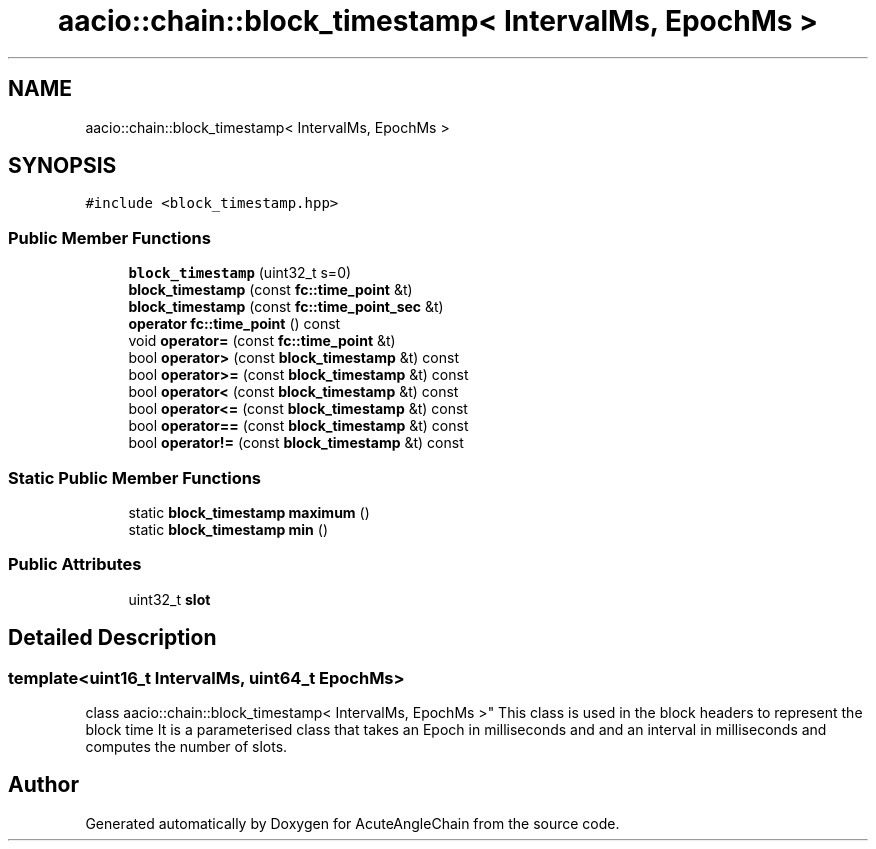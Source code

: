 .TH "aacio::chain::block_timestamp< IntervalMs, EpochMs >" 3 "Sun Jun 3 2018" "AcuteAngleChain" \" -*- nroff -*-
.ad l
.nh
.SH NAME
aacio::chain::block_timestamp< IntervalMs, EpochMs >
.SH SYNOPSIS
.br
.PP
.PP
\fC#include <block_timestamp\&.hpp>\fP
.SS "Public Member Functions"

.in +1c
.ti -1c
.RI "\fBblock_timestamp\fP (uint32_t s=0)"
.br
.ti -1c
.RI "\fBblock_timestamp\fP (const \fBfc::time_point\fP &t)"
.br
.ti -1c
.RI "\fBblock_timestamp\fP (const \fBfc::time_point_sec\fP &t)"
.br
.ti -1c
.RI "\fBoperator fc::time_point\fP () const"
.br
.ti -1c
.RI "void \fBoperator=\fP (const \fBfc::time_point\fP &t)"
.br
.ti -1c
.RI "bool \fBoperator>\fP (const \fBblock_timestamp\fP &t) const"
.br
.ti -1c
.RI "bool \fBoperator>=\fP (const \fBblock_timestamp\fP &t) const"
.br
.ti -1c
.RI "bool \fBoperator<\fP (const \fBblock_timestamp\fP &t) const"
.br
.ti -1c
.RI "bool \fBoperator<=\fP (const \fBblock_timestamp\fP &t) const"
.br
.ti -1c
.RI "bool \fBoperator==\fP (const \fBblock_timestamp\fP &t) const"
.br
.ti -1c
.RI "bool \fBoperator!=\fP (const \fBblock_timestamp\fP &t) const"
.br
.in -1c
.SS "Static Public Member Functions"

.in +1c
.ti -1c
.RI "static \fBblock_timestamp\fP \fBmaximum\fP ()"
.br
.ti -1c
.RI "static \fBblock_timestamp\fP \fBmin\fP ()"
.br
.in -1c
.SS "Public Attributes"

.in +1c
.ti -1c
.RI "uint32_t \fBslot\fP"
.br
.in -1c
.SH "Detailed Description"
.PP 

.SS "template<uint16_t IntervalMs, uint64_t EpochMs>
.br
class aacio::chain::block_timestamp< IntervalMs, EpochMs >"
This class is used in the block headers to represent the block time It is a parameterised class that takes an Epoch in milliseconds and and an interval in milliseconds and computes the number of slots\&. 

.SH "Author"
.PP 
Generated automatically by Doxygen for AcuteAngleChain from the source code\&.

